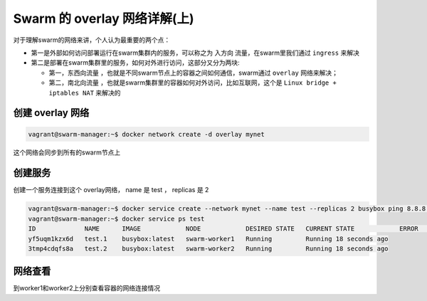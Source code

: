 Swarm 的 overlay 网络详解(上)
==============================

对于理解swarm的网络来讲，个人认为最重要的两个点：

- 第一是外部如何访问部署运行在swarm集群内的服务，可以称之为 ``入方向`` 流量，在swarm里我们通过 ``ingress`` 来解决
- 第二是部署在swarm集群里的服务，如何对外进行访问，这部分又分为两块:
  
  - 第一，``东西向流量`` ，也就是不同swarm节点上的容器之间如何通信，swarm通过 ``overlay`` 网络来解决；
  - 第二，``南北向流量`` ，也就是swarm集群里的容器如何对外访问，比如互联网，这个是 ``Linux bridge + iptables NAT`` 来解决的





创建 overlay 网络
----------------------

.. code-block:: bash

    vagrant@swarm-manager:~$ docker network create -d overlay mynet


这个网络会同步到所有的swarm节点上

创建服务
----------


创建一个服务连接到这个 overlay网络， name 是 test ， replicas 是 2

.. code-block:: bash

    vagrant@swarm-manager:~$ docker service create --network mynet --name test --replicas 2 busybox ping 8.8.8.8
    vagrant@swarm-manager:~$ docker service ps test
    ID             NAME      IMAGE            NODE            DESIRED STATE   CURRENT STATE            ERROR     PORTS
    yf5uqm1kzx6d   test.1    busybox:latest   swarm-worker1   Running         Running 18 seconds ago
    3tmp4cdqfs8a   test.2    busybox:latest   swarm-worker2   Running         Running 18 seconds ago


网络查看
------------

到worker1和worker2上分别查看容器的网络连接情况

